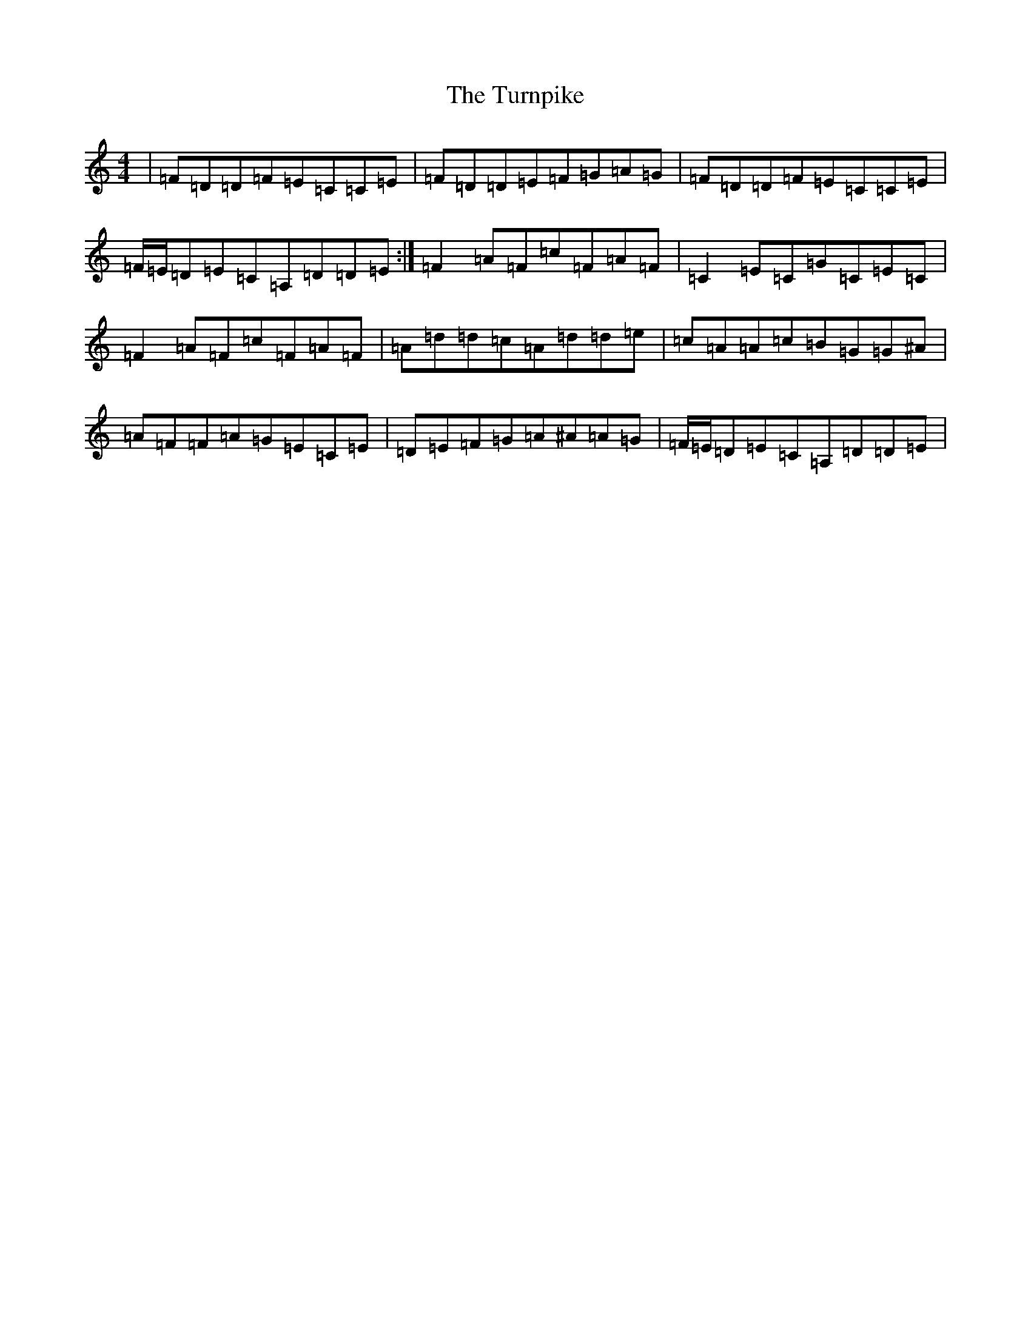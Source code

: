 X: 22137
T: Turnpike, The
S: https://thesession.org/tunes/917#setting917
Z: A Major
R: reel
M:4/4
L:1/8
K: C Major
|=F=D=D=F=E=C=C=E|=F=D=D=E=F=G=A=G|=F=D=D=F=E=C=C=E|=F/2=E/2=D=E=C=A,=D=D=E:|=F2=A=F=c=F=A=F|=C2=E=C=G=C=E=C|=F2=A=F=c=F=A=F|=A=d=d=c=A=d=d=e|=c=A=A=c=B=G=G^A|=A=F=F=A=G=E=C=E|=D=E=F=G=A^A=A=G|=F/2=E/2=D=E=C=A,=D=D=E|